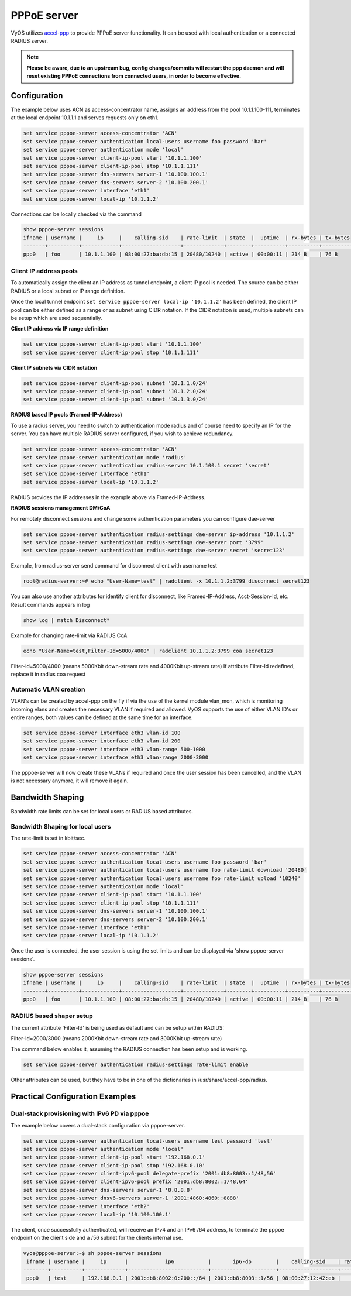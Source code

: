 PPPoE server
------------

VyOS utilizes `accel-ppp`_ to provide PPPoE server functionality. It can be
used with local authentication or a connected RADIUS server.

.. note:: **Please be aware, due to an upstream bug, config changes/commits
   will restart the ppp daemon and will reset existing PPPoE connections from
   connected users, in order to become effective.**

Configuration
^^^^^^^^^^^^^

The example below uses ACN as access-concentrator name, assigns an address
from the pool 10.1.1.100-111, terminates at the local endpoint 10.1.1.1 and
serves requests only on eth1.

.. code-block:: none

  set service pppoe-server access-concentrator 'ACN'
  set service pppoe-server authentication local-users username foo password 'bar'
  set service pppoe-server authentication mode 'local'
  set service pppoe-server client-ip-pool start '10.1.1.100'
  set service pppoe-server client-ip-pool stop '10.1.1.111'
  set service pppoe-server dns-servers server-1 '10.100.100.1'
  set service pppoe-server dns-servers server-2 '10.100.200.1'
  set service pppoe-server interface 'eth1'
  set service pppoe-server local-ip '10.1.1.2'


Connections can be locally checked via the command

.. code-block:: none

  show pppoe-server sessions
  ifname | username |     ip     |    calling-sid    | rate-limit  | state  |  uptime  | rx-bytes | tx-bytes
  -------+----------+------------+-------------------+-------------+--------+----------+----------+----------
  ppp0   | foo      | 10.1.1.100 | 08:00:27:ba:db:15 | 20480/10240 | active | 00:00:11 | 214 B    | 76 B


Client IP address pools
=======================

To automatically assign the client an IP address as tunnel endpoint, a client IP pool is needed. The source can be either RADIUS or a local subnet or IP range definition.

Once the local tunnel endpoint ``set service pppoe-server local-ip '10.1.1.2'`` has been defined, the client IP pool can be either defined as a range or as subnet using CIDR notation.
If the CIDR notation is used, multiple subnets can be setup which are used sequentially.

**Client IP address via IP range definition**

.. code-block:: none

  set service pppoe-server client-ip-pool start '10.1.1.100'
  set service pppoe-server client-ip-pool stop '10.1.1.111'


**Client IP subnets via CIDR notation**

.. code-block:: none

  set service pppoe-server client-ip-pool subnet '10.1.1.0/24'
  set service pppoe-server client-ip-pool subnet '10.1.2.0/24'
  set service pppoe-server client-ip-pool subnet '10.1.3.0/24'



**RADIUS based IP pools (Framed-IP-Address)**

To use a radius server, you need to switch to authentication mode radius and
of course need to specify an IP for the server. You can have multiple RADIUS
server configured, if you wish to achieve redundancy.

.. code-block:: none

  set service pppoe-server access-concentrator 'ACN'
  set service pppoe-server authentication mode 'radius'
  set service pppoe-server authentication radius-server 10.1.100.1 secret 'secret'
  set service pppoe-server interface 'eth1'
  set service pppoe-server local-ip '10.1.1.2'

RADIUS provides the IP addresses in the example above via Framed-IP-Address.

**RADIUS sessions management DM/CoA**

For remotely disconnect sessions and change some authentication parameters you can configure dae-server

.. code-block:: none

  set service pppoe-server authentication radius-settings dae-server ip-address '10.1.1.2'
  set service pppoe-server authentication radius-settings dae-server port '3799'
  set service pppoe-server authentication radius-settings dae-server secret 'secret123'

Example, from radius-server send command for disconnect client with username test

.. code-block:: none

  root@radius-server:~# echo "User-Name=test" | radclient -x 10.1.1.2:3799 disconnect secret123

You can also use another attributes for identify client for disconnect, like Framed-IP-Address, Acct-Session-Id, etc.
Result commands appears in log

.. code-block:: none

  show log | match Disconnect*

Example for changing rate-limit via RADIUS CoA

.. code-block:: none

  echo "User-Name=test,Filter-Id=5000/4000" | radclient 10.1.1.2:3799 coa secret123

Filter-Id=5000/4000 (means 5000Kbit down-stream rate and 4000Kbit up-stream rate)
If attribute Filter-Id redefined, replace it in radius coa request


Automatic VLAN creation
=======================

VLAN's can be created by accel-ppp on the fly if via the use of the kernel module vlan_mon, which is monitoring incoming vlans and creates the necessary VLAN if required and allowed.
VyOS supports the use of either VLAN ID's or entire ranges, both values can be defined at the same time for an interface.

.. code-block:: none

  set service pppoe-server interface eth3 vlan-id 100
  set service pppoe-server interface eth3 vlan-id 200
  set service pppoe-server interface eth3 vlan-range 500-1000
  set service pppoe-server interface eth3 vlan-range 2000-3000


The pppoe-server will now create these VLANs if required and once the user session has been cancelled, and the VLAN is not necessary anymore, it will remove it again.



Bandwidth Shaping
^^^^^^^^^^^^^^^^^

Bandwidth rate limits can be set for local users or RADIUS based attributes.

Bandwidth Shaping for local users
=================================

The rate-limit is set in kbit/sec.

.. code-block:: none

  set service pppoe-server access-concentrator 'ACN'
  set service pppoe-server authentication local-users username foo password 'bar'
  set service pppoe-server authentication local-users username foo rate-limit download '20480'
  set service pppoe-server authentication local-users username foo rate-limit upload '10240'
  set service pppoe-server authentication mode 'local'
  set service pppoe-server client-ip-pool start '10.1.1.100'
  set service pppoe-server client-ip-pool stop '10.1.1.111'
  set service pppoe-server dns-servers server-1 '10.100.100.1'
  set service pppoe-server dns-servers server-2 '10.100.200.1'
  set service pppoe-server interface 'eth1'
  set service pppoe-server local-ip '10.1.1.2'


Once the user is connected, the user session is using the set limits and can be displayed via 'show pppoe-server sessions'.

.. code-block:: none

  show pppoe-server sessions
  ifname | username |     ip     |    calling-sid    | rate-limit  | state  |  uptime  | rx-bytes | tx-bytes
  -------+----------+------------+-------------------+-------------+--------+----------+----------+----------
  ppp0   | foo      | 10.1.1.100 | 08:00:27:ba:db:15 | 20480/10240 | active | 00:00:11 | 214 B    | 76 B


RADIUS based shaper setup
=========================

The current attribute 'Filter-Id' is being used as default and can be setup within RADIUS:

Filter-Id=2000/3000 (means 2000Kbit down-stream rate and 3000Kbit up-stream rate)

The command below enables it, assuming the RADIUS connection has been setup and is working.

.. code-block:: none

  set service pppoe-server authentication radius-settings rate-limit enable

Other attributes can be used, but they have to be in one of the dictionaries in /usr/share/accel-ppp/radius.



Practical Configuration Examples
^^^^^^^^^^^^^^^^^^^^^^^^^^^^^^^^

Dual-stack provisioning with IPv6 PD via pppoe
==============================================

The example below covers a dual-stack configuration via pppoe-server.

.. code-block:: none

  set service pppoe-server authentication local-users username test password 'test'
  set service pppoe-server authentication mode 'local'
  set service pppoe-server client-ip-pool start '192.168.0.1'
  set service pppoe-server client-ip-pool stop '192.168.0.10'
  set service pppoe-server client-ipv6-pool delegate-prefix '2001:db8:8003::1/48,56'
  set service pppoe-server client-ipv6-pool prefix '2001:db8:8002::1/48,64'
  set service pppoe-server dns-servers server-1 '8.8.8.8'
  set service pppoe-server dnsv6-servers server-1 '2001:4860:4860::8888'
  set service pppoe-server interface 'eth2'
  set service pppoe-server local-ip '10.100.100.1'


The client, once successfully authenticated, will receive an IPv4 and an IPv6 /64 address, to terminate the pppoe endpoint on the client side and a /56 subnet for the clients internal use.

.. code-block:: none

  vyos@pppoe-server:~$ sh pppoe-server sessions
   ifname | username |     ip      |            ip6           |       ip6-dp        |    calling-sid    | rate-limit | state  |  uptime  | rx-bytes | tx-bytes
  --------+----------+-------------+--------------------------+---------------------+-------------------+------------+--------+----------+----------+----------
   ppp0   | test     | 192.168.0.1 | 2001:db8:8002:0:200::/64 | 2001:db8:8003::1/56 | 08:00:27:12:42:eb |            | active | 00:00:49 | 875 B    | 2.1 KiB

.. _`accel-ppp`: https://accel-ppp.org/
